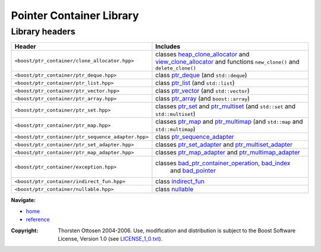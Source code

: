 ++++++++++++++++++++++++++++++++++
 |Boost| Pointer Container Library
++++++++++++++++++++++++++++++++++

.. |Boost| image:: boost.png

===============
Library headers
===============

======================================================= =============================================================
             **Header**                                    **Includes**

``<boost/ptr_container/clone_allocator.hpp>``            classes heap_clone_allocator_  and view_clone_allocator_
                                                         and functions ``new_clone()`` and ``delete_clone()``

``<boost/ptr_container/ptr_deque.hpp>``                  class `ptr_deque <ptr_deque.html>`_ (and ``std::deque``)

``<boost/ptr_container/ptr_list.hpp>``                   class `ptr_list <ptr_list.html>`_  (and ``std::list``)

``<boost/ptr_container/ptr_vector.hpp>``                 class `ptr_vector <ptr_vector.html>`_ (and ``std::vector``)

``<boost/ptr_container/ptr_array.hpp>``                  class `ptr_array <ptr_array.html>`_ (and ``boost::array``)

``<boost/ptr_container/ptr_set.hpp>``                      classes `ptr_set <ptr_set.html>`_ and `ptr_multiset <ptr_multiset.html>`_
                                                           (and ``std::set`` and ``std::multiset``)

``<boost/ptr_container/ptr_map.hpp>``                      classes `ptr_map <ptr_map.html>`_ and `ptr_multimap <ptr_multimap.html>`_
                                                           (and ``std::map`` and ``std::multimap``)

``<boost/ptr_container/ptr_sequence_adapter.hpp>``       class `ptr_sequence_adapter <ptr_sequence_adapter.html>`_

``<boost/ptr_container/ptr_set_adapter.hpp>``            classes `ptr_set_adapter <ptr_set_adapter.html>`_ and `ptr_multiset_adapter <ptr_multiset_adapter.html>`_

``<boost/ptr_container/ptr_map_adapter.hpp>``            classes `ptr_map_adapter <ptr_map_adapter.html>`_ and `ptr_multimap_adapter <ptr_multimap_adapter.html>`_

``<boost/ptr_container/exception.hpp>``                  classes `bad_ptr_container_operation`_, `bad_index`_
                                                           and `bad_pointer`_
``<boost/ptr_container/indirect_fun.hpp>``               class `indirect_fun`_

``<boost/ptr_container/nullable.hpp>``                   class `nullable`_
======================================================= =============================================================

.. _`heap_clone_allocator`: reference.html#the-clone-allocator-concept
.. _`view_clone_allocator`: reference.html#the-clone-allocator-concept
.. _`bad_ptr_container_operation`: reference.html#exception-classes
.. _`bad_index`: reference.html#exception-classes
.. _`bad_pointer`: reference.html#exception-classes
.. _`nullable`: reference.html#class-nullable
.. _`indirect_fun`: indirect_fun.html


**Navigate:**

- `home <ptr_container.html>`_
- `reference <reference.html>`_

.. raw:: html 

        <hr>

:Copyright:     Thorsten Ottosen 2004-2006. Use, modification and distribution is subject to the Boost Software License, Version 1.0 (see LICENSE_1_0.txt__).

__ http://www.boost.org/LICENSE_1_0.txt


